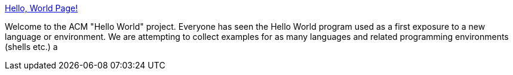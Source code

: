 :jbake-type: post
:jbake-status: published
:jbake-title: Hello, World Page!
:jbake-tags: programming,langage,exemple,java,ruby,_mois_mars,_année_2005
:jbake-date: 2005-03-31
:jbake-depth: ../
:jbake-uri: shaarli/1112281092000.adoc
:jbake-source: https://nicolas-delsaux.hd.free.fr/Shaarli?searchterm=http%3A%2F%2Fwww2.latech.edu%2F%7Eacm%2FHelloWorld.shtml&searchtags=programming+langage+exemple+java+ruby+_mois_mars+_ann%C3%A9e_2005
:jbake-style: shaarli

http://www2.latech.edu/~acm/HelloWorld.shtml[Hello, World Page!]

Welcome to the ACM "Hello World" project. Everyone has seen the Hello World program used as a first exposure to a new language or environment. We are attempting to collect examples for as many languages and related programming environments (shells etc.) a
